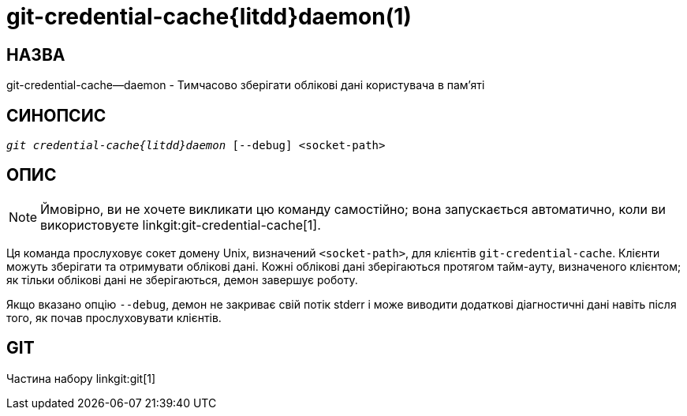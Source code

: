 git-credential-cache{litdd}daemon(1)
====================================

НАЗВА
-----
git-credential-cache--daemon - Тимчасово зберігати облікові дані користувача в пам'яті

СИНОПСИС
--------
[verse]
'git credential-cache{litdd}daemon' [--debug] <socket-path>

ОПИС
----

NOTE: Ймовірно, ви не хочете викликати цю команду самостійно; вона запускається автоматично, коли ви використовуєте linkgit:git-credential-cache[1].

Ця команда прослуховує сокет домену Unix, визначений `<socket-path>`, для клієнтів `git-credential-cache`. Клієнти можуть зберігати та отримувати облікові дані. Кожні облікові дані зберігаються протягом тайм-ауту, визначеного клієнтом; як тільки облікові дані не зберігаються, демон завершує роботу.

Якщо вказано опцію `--debug`, демон не закриває свій потік stderr і може виводити додаткові діагностичні дані навіть після того, як почав прослуховувати клієнтів.

GIT
---
Частина набору linkgit:git[1]
